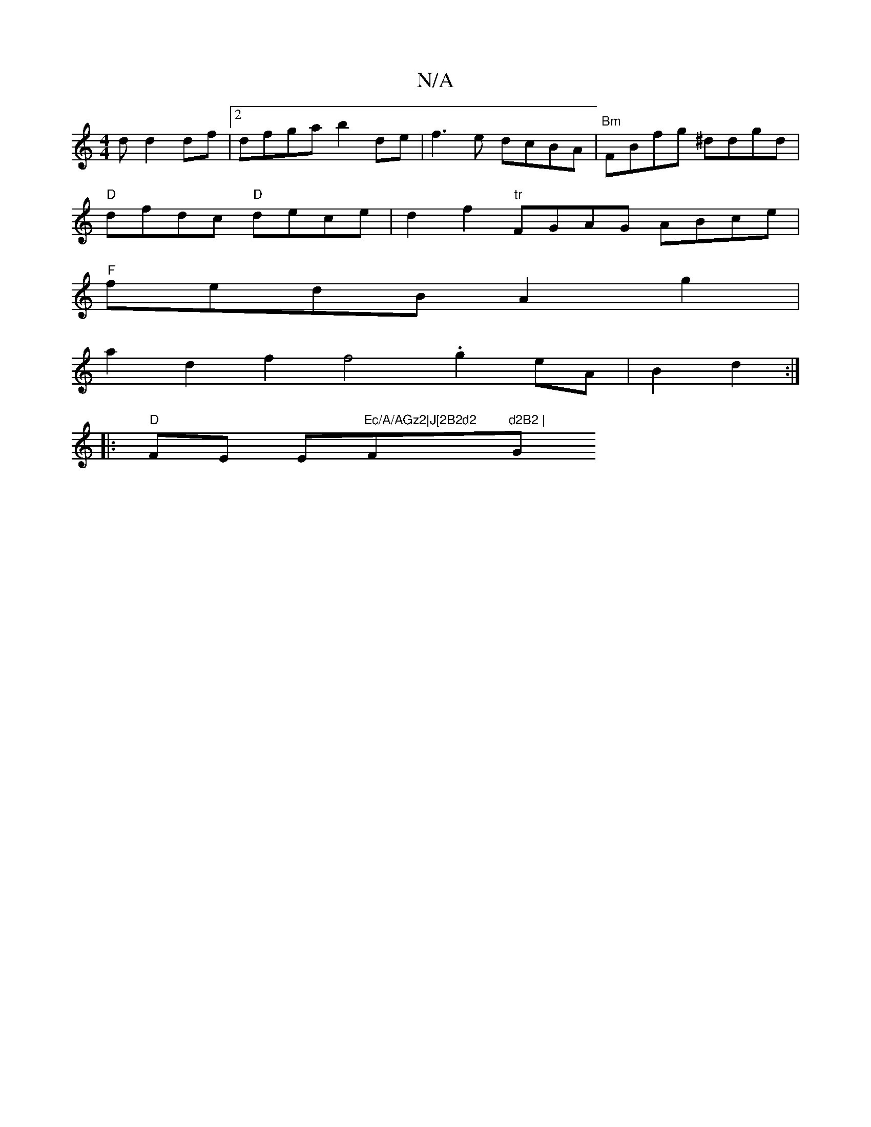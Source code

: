 X:1
T:N/A
M:4/4
R:N/A
K:Cmajor
d d2 df |[2 dfga b2de | f3e dcBA | "Bm"FBfg ^ddgd |
"D"dfdc "D"dece | d2f2 "tr"FGAG ABce|
"F"fedB A2g2 |
a2d2 f2f4 .g2eA | B2d2 :|
|:"D"FE E"Ec/A/AGz2|J[2B2d2 "F"d2B2 | "G"G4B2 f2 dc||

ec dBdB | ce-e